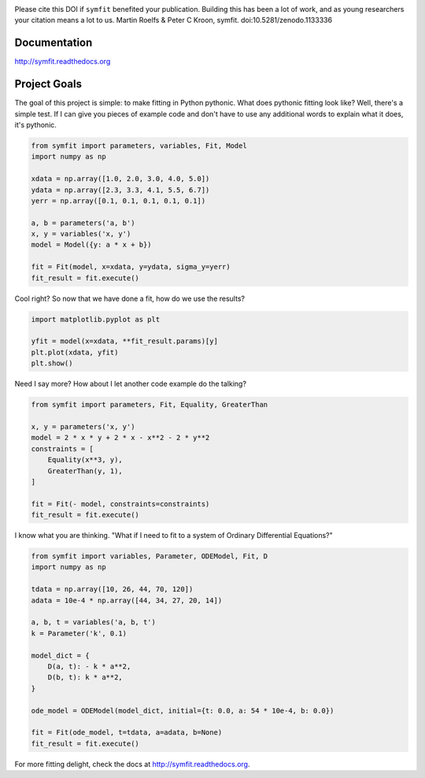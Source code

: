.. image:: https://zenodo.org/badge/24005390.svg
   :target: https://zenodo.org/badge/latestdoi/24005390
.. image:: https://coveralls.io/repos/github/tBuLi/symfit/badge.svg?branch=master
   :target: https://coveralls.io/github/tBuLi/symfit?branch=master
.. image:: https://img.shields.io/pypi/v/symfit?label=pypi%20package
   :alt: PyPI
   :target:`https://pypi.org/project/symfit/`
.. image:: https://img.shields.io/pypi/dm/symfit
   :alt: PyPI - Downloads
   :target:`https://pypi.org/project/symfit/`
.. image:: https://img.shields.io/conda/dn/conda-forge/symfit?color=brightgreen&label=downloads&logo=conda-forge
   :alt: Conda
   :target: https://anaconda.org/conda-forge/symfit

Please cite this DOI if ``symfit`` benefited your publication. Building this has been a lot of work, and as young researchers your citation means a lot to us.
Martin Roelfs & Peter C Kroon, symfit. doi:10.5281/zenodo.1133336

Documentation
=============
http://symfit.readthedocs.org

Project Goals
=============

The goal of this project is simple: to make fitting in Python pythonic.
What does pythonic fitting look like? Well, there's a simple test. If I can
give you pieces of example code and don't have to use any additional words to
explain what it does, it's pythonic.

.. code-block:: python

  from symfit import parameters, variables, Fit, Model
  import numpy as np
   
  xdata = np.array([1.0, 2.0, 3.0, 4.0, 5.0])
  ydata = np.array([2.3, 3.3, 4.1, 5.5, 6.7])
  yerr = np.array([0.1, 0.1, 0.1, 0.1, 0.1])
  
  a, b = parameters('a, b')
  x, y = variables('x, y')
  model = Model({y: a * x + b})
  
  fit = Fit(model, x=xdata, y=ydata, sigma_y=yerr)
  fit_result = fit.execute()

Cool right? So now that we have done a fit, how do we use the results?

.. code-block:: python

  import matplotlib.pyplot as plt
  
  yfit = model(x=xdata, **fit_result.params)[y]
  plt.plot(xdata, yfit)
  plt.show()

.. figure:: http://symfit.readthedocs.org/en/latest/_images/linear_model_fit.png
  :width: 600px
  :alt: Linear Fit

Need I say more? How about I let another code example do the talking?

.. code-block:: python

  from symfit import parameters, Fit, Equality, GreaterThan
  
  x, y = parameters('x, y')
  model = 2 * x * y + 2 * x - x**2 - 2 * y**2
  constraints = [
      Equality(x**3, y),
      GreaterThan(y, 1),
  ]
  
  fit = Fit(- model, constraints=constraints)
  fit_result = fit.execute()

I know what you are thinking. "What if I need to fit to a system of Ordinary Differential Equations?"

.. code-block:: python

  from symfit import variables, Parameter, ODEModel, Fit, D
  import numpy as np
  
  tdata = np.array([10, 26, 44, 70, 120])
  adata = 10e-4 * np.array([44, 34, 27, 20, 14])
          
  a, b, t = variables('a, b, t')
  k = Parameter('k', 0.1)
  
  model_dict = {
      D(a, t): - k * a**2,
      D(b, t): k * a**2,
  }
  
  ode_model = ODEModel(model_dict, initial={t: 0.0, a: 54 * 10e-4, b: 0.0})
  
  fit = Fit(ode_model, t=tdata, a=adata, b=None)
  fit_result = fit.execute()

For more fitting delight, check the docs at http://symfit.readthedocs.org.
